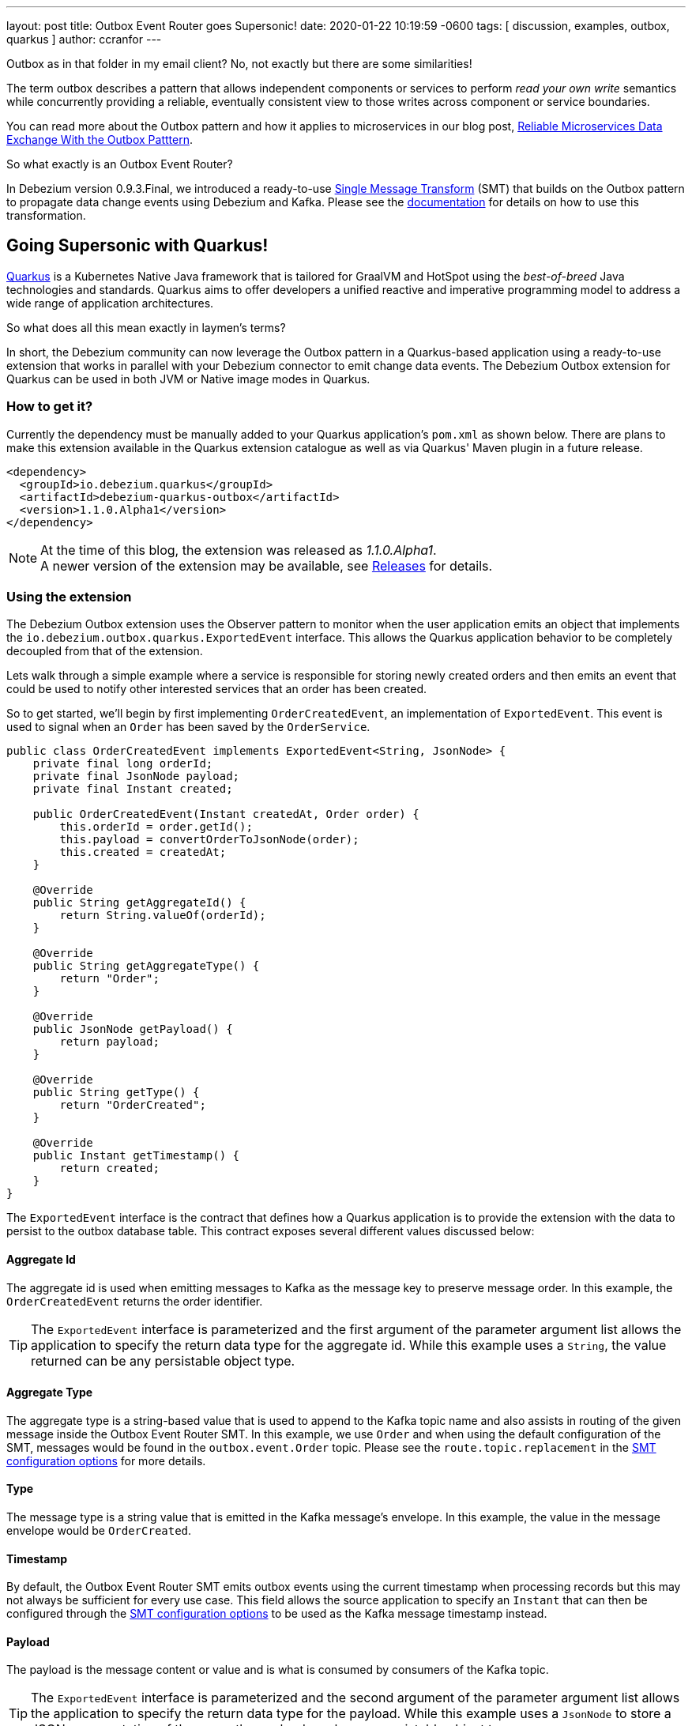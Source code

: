 ---
layout: post
title:  Outbox Event Router goes Supersonic!
date:   2020-01-22 10:19:59 -0600
tags: [ discussion, examples, outbox, quarkus ]
author: ccranfor
---

Outbox as in that folder in my email client?
No, not exactly but there are some similarities!

The term outbox describes a pattern that allows independent components or services to perform _read your own write_ semantics while concurrently providing a reliable, eventually consistent view to those writes across component or service boundaries.

You can read more about the Outbox pattern and how it applies to microservices in our blog post, link:/blog/2019/02/19/reliable-microservices-data-exchange-with-the-outbox-pattern/[Reliable Microservices Data Exchange With the Outbox Patttern].

So what exactly is an Outbox Event Router?

In Debezium version 0.9.3.Final, we introduced a ready-to-use https://kafka.apache.org/documentation/#connect_transforms[Single Message Transform] (SMT) that builds on the Outbox pattern to propagate data change events using Debezium and Kafka.
Please see the link:https://debezium.io/documentation/reference/1.1/configuration/outbox-event-router.html[documentation] for details on how to use this transformation.

+++<!-- more -->+++

== Going Supersonic with Quarkus!

link:http://www.quarkus.io[Quarkus] is a Kubernetes Native Java framework that is tailored for GraalVM and HotSpot using the _best-of-breed_ Java technologies and standards.
Quarkus aims to offer developers a unified reactive and imperative programming model to address a wide range of application architectures.

So what does all this mean exactly in laymen's terms?

In short, the Debezium community can now leverage the Outbox pattern in a Quarkus-based application using a ready-to-use extension that works in parallel with your Debezium connector to emit change data events.
The Debezium Outbox extension for Quarkus can be used in both JVM or Native image modes in Quarkus.

=== How to get it?

Currently the dependency must be manually added to your Quarkus application's `pom.xml` as shown below.
There are plans to make this extension available in the Quarkus extension catalogue as well as via Quarkus' Maven plugin in a future release.

[source,xml,substitutions="verbatim"]
----
<dependency>
  <groupId>io.debezium.quarkus</groupId>
  <artifactId>debezium-quarkus-outbox</artifactId>
  <version>1.1.0.Alpha1</version>
</dependency>
----

[NOTE]
====
At the time of this blog, the extension was released as _1.1.0.Alpha1_. +
A newer version of the extension may be available, see link:/releases/[Releases] for details.
====

=== Using the extension

The Debezium Outbox extension uses the Observer pattern to monitor when the user application emits an object that implements the `io.debezium.outbox.quarkus.ExportedEvent` interface.
This allows the Quarkus application behavior to be completely decoupled from that of the extension.

Lets walk through a simple example where a service is responsible for storing newly created orders and then emits an event that could be used to notify other interested services that an order has been created.

So to get started, we'll begin by first implementing `OrderCreatedEvent`, an implementation of `ExportedEvent`.
This event is used to signal when an `Order` has been saved by the `OrderService`.

[source,java]
----
public class OrderCreatedEvent implements ExportedEvent<String, JsonNode> {
    private final long orderId;
    private final JsonNode payload;
    private final Instant created;

    public OrderCreatedEvent(Instant createdAt, Order order) {
        this.orderId = order.getId();
        this.payload = convertOrderToJsonNode(order);
        this.created = createdAt;
    }

    @Override
    public String getAggregateId() {
        return String.valueOf(orderId);
    }

    @Override
    public String getAggregateType() {
        return "Order";
    }

    @Override
    public JsonNode getPayload() {
        return payload;
    }

    @Override
    public String getType() {
        return "OrderCreated";
    }

    @Override
    public Instant getTimestamp() {
        return created;
    }
}
----

The `ExportedEvent` interface is the contract that defines how a Quarkus application is to provide the extension with the data to persist to the outbox database table.
This contract exposes several different values discussed below:

==== Aggregate Id

The aggregate id is used when emitting messages to Kafka as the message key to preserve message order.
In this example, the `OrderCreatedEvent` returns the order identifier.

[TIP]
====
The `ExportedEvent` interface is parameterized and the first argument of the parameter argument list allows the application to specify the return data type for the aggregate id.
While this example uses a `String`, the value returned can be any persistable object type.
====

==== Aggregate Type

The aggregate type is a string-based value that is used to append to the Kafka topic name and also assists in routing of the given message inside the Outbox Event Router SMT.
In this example, we use `Order` and when using the default configuration of the SMT, messages would be found in the `outbox.event.Order` topic.
Please see the `route.topic.replacement` in the link:documentation/reference/1.1/configuration/outbox-event-router.html#configuration-options[SMT configuration options] for more details.

==== Type

The message type is a string value that is emitted in the Kafka message's envelope.
In this example, the value in the message envelope would be `OrderCreated`.

==== Timestamp

By default, the Outbox Event Router SMT emits outbox events using the current timestamp when processing records but this may not always be sufficient for every use case.
This field allows the source application to specify an `Instant` that can then be configured through the link:documentation/reference/1.1/configuration/outbox-event-router.html#configuration-options[SMT configuration options] to be used as the Kafka message timestamp instead.

==== Payload

The payload is the message content or value and is what is consumed by consumers of the Kafka topic.

[TIP]
====
The `ExportedEvent` interface is parameterized and the second argument of the parameter argument list allows the application to specify the return data type for the payload.
While this example uses a `JsonNode` to store a JSON representation of the `Order`, the payload can be any persistable object type.
====

[NOTE]
====
If multiple implementations of `ExportedEvent` exist in a Quarkus application, they must all use the same signature.
If different signatures are required, the code should be split into different Quarkus applications because all `ExportedEvent` implementations will be stored in the same database outbox table for a given Quarkus application.
We are currently investigating alternatives to loosen this restriction in a future release to allow multiple variants within the same application.
====

By itself, this `OrderCreatedEvent` does nothing on its own.

Next we want to implement an application component that is responsible for persisting the order to the database and then to emit the `OrderCreatedEvent` event.
The `OrderService` class below uses JPA to persist the `Order` entity and then `javax.enterprise.event.Event<T>` to notify the outbox extension.

[source,java]
----
@ApplicationScoped
public class OrderService {
    @Inject
    EntityManager entityManager;

    @Inject
    Event<ExportedEvent<String, JsonNode>> event;

    @Transactional
    public Order addOrder(Order order) {
        entityManager.persist(order);
        event.fire(new OrderCreatedEvent(Instant.now(), order));
        return order;
    }
}
----

Before starting the application, certain configuration settings must be specified in `application.properties`.
An example configuration might look like the following where we specify the database to connect to as well as how the persistence provider, Hibernate, is to operate.

[source,properties]
----
quarkus.datasource.driver=org.postgresql.Driver
quarkus.datasource.url=jdbc:postgresql://order-db:5432/orderdb?currentSchema=orders
quarkus.datasource.username=user
quarkus.datasource.password=password
quarkus.hibernate-orm.database.generation=update
quarkus.hibernate-orm.dialect=org.hibernate.dialect.PostgreSQLDialect
quarkus.hibernate-orm.log.sql=true
----

By starting the application with this configuration the outbox table `OutboxEvent` will be created in the `orders` schema of the the `order-db` database with the following layout:

[source,sql]
----
orderdb=# \d orders.outboxevent
                        Table "orders.outboxevent"
    Column     |            Type             | Collation | Nullable | Default
---------------+-----------------------------+-----------+----------+---------
 id            | uuid                        |           | not null |
 aggregatetype | character varying(255)      |           | not null |
 aggregateid   | character varying(255)      |           | not null |
 type          | character varying(255)      |           | not null |
 timestamp     | timestamp without time zone |           | not null |
 payload       | character varying(8000)     |           |          |
Indexes:
    "outboxevent_pkey" PRIMARY KEY, btree (id)
----

[NOTE]
====
When using `JsonNode` as the payload return type, the extension uses a JPA attribute converter to store the contents as a string in the database.
====

Should the table or column names not fit your naming convention, they can be customized with several link:/documentation/reference/1.1/integrations/outbox.html#_build_time_configuration_options[build-time configuration options].
For example, if you wanted the table to be named `outbox` rather than `outboxevent` add the following line to the `application.properties` file:

[source,properties]
----
quarkus.debezium-outbox.table-name=outbox
----

If you enabled SQL logging or check the row count of the outbox table, you might find it unusual that after saving the order that a record is inserted into the outbox table but then is immediately deleted.
This is the default behavior since rows are not required to be retained for Debezium to pick up the change.

If row retention is required, this can be configured using a link:/documentation/reference/1.1/integrations/outbox.html#_runtime_configuration_options[run-time configuration option].
In order to enable row retention, add the following configuration to the `application.properties` file.

[source,properties]
----
quarkus.debezium-outbox.remove-after-insert=false
----

=== Setting up the connector

Up to this point we've covered how to configure and use the extension in a Quarkus application to save events into the outbox database table.
The last step is to configure the Debezium connector to monitor the outbox and emit those records to Kafka.

We're going to use the following connector configuration:

[source,json]
----
{
  "connector.class": "io.debezium.connector.postgresql.PostgresConnector",
  "tasks.max": "1",
  "database.hostname": "order-db",
  "database.port": "5432",
  "database.user": "user",
  "database.password": "password",
  "database.dbname": "orderdb",
  "database.server.name": "dbserver1",
  "schema.whitelist" : "orders",
  "table.whitelist": "orders.outboxevent",
  "tombstones.on.delete": "false",
  "transforms": "outbox",
  "transforms.outbox.type" : "io.debezium.transforms.outbox.EventRouter",
  "transforms.outbox.route.topic.replacement": "${routedByValue}.events",
  "transforms.outbox.table.field.event.timestamp": "timestamp",
  "transforms.outbox.table.fields.additional.placement": "type:header:eventType"
}
----

A vast majority of this is standard Debezium connector configuration, but what is important are the last several lines that begin with *transforms*.
These are configuration options that are used by Kafka Connect to configure and call the Outbox Event Router SMT.

[NOTE]
====
This configuration uses a custom `route.topic.replacement` configuration property.
This setting will instead route `OrderCreatedEvent` rows from the outbox to the `Order.events` topic rather than the default `outbox.events.Order` topic.

This configuration also specifies the `field.event.timestamp` configuration property.
This setting will instead populate the Kafka message time from the `timestamp` field in the outbox database table rather than the current timestamp when processing the row.

Please see link:/documentation/reference/1.1/configuration/outbox-event-router.html#configuration-options[Outbox Event Router Configuration Options] for details on how to configure the SMT.
====

Once the connector is running, the `Order.events` topic will be populated with messages from the outbox table.
The following JSON example represents an `Order` which gets saved by the `OrderService`.

[source,json]
----
{
    "customerId" : "123",
    "orderDate" : "2019-01-31T12:13:01",
    "lineItems" : [
        {
            "item" : "Debezium in Action",
            "quantity" : 2,
            "totalPrice" : 39.98
        },
        {
            "item" : "Debezium for Dummies",
            "quantity" : 1,
            "totalPrice" : 29.99
        }
    ]
}
----

When examining the `Order.events` topic, the event emitted will look like the following:

[source,json]
----
{
  "key": "1",
  "headers": "id=cc74eac7-176b-44e7-8bda-413a5088ca66,eventType=OrderCreated"
}
"{\"id\":1,\"customerId\":123,\"orderDate\":\"2019-01-31T12:13:01\",\"lineItems\":[{\"id\":1,\"item\":\"Debezium in Action\",\"quantity\":2,\"totalPrice\":39.98,\"status\":\"ENTERED\"},{\"id\":2,\"item\":\"Debezium for Dummies\",\"quantity\":1,\"totalPrice\":29.99,\"status\":\"ENTERED\"}]}"
----

=== Wrapping up

It is really simple and easy to setup and use the Debezium Outbox extension.

We have a complete link:https://github.com/debezium/debezium-examples/tree/master/outbox[example] in our examples repository that uses the order service described here as well as a shipment service that consumes the events.
For more details on the extension, refer to the link:https://debezium.io/documentation/reference/1.1/integrations/outbox.html[Outbox Quarkus Extension] documentation.

=== Future Plans

The current implementation of the Debezium Outbox extension works quite well, but we acknowledge there is still room for improvement.
Some of the things we've already identified and have plans to include in future iterations of the extension are:

* Avro serialization support for event payload
* Full outbox table column attribute control, e.g. definition, length, precision, scale, and converters.
* Complete outbox table customization using a user-supplied entity class.
* Allow varied signatures of `ExportedEvent` within a single application.

We are currently tracking all future changes to this extension in link:https://issues.redhat.com/browse/DBZ-1711[DBZ-1711].
As always we welcome any and all feedback, so feel free to let us know in that issue, on Gitter, or the mailing lists.

